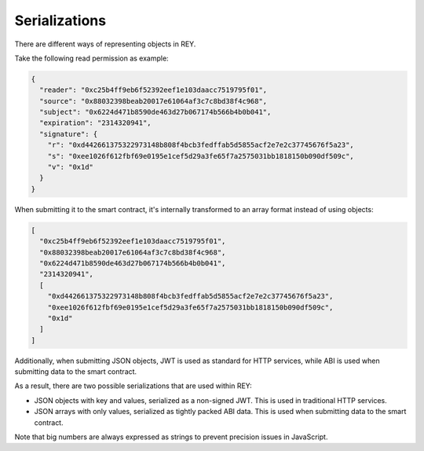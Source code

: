 .. index:: ! serializations
.. _serializations:

Serializations
==============

There are different ways of representing objects in REY.

Take the following read permission as example:

.. code:: javascript

  {
    "reader": "0xc25b4ff9eb6f52392eef1e103daacc7519795f01",
    "source": "0x88032398beab20017e61064af3c7c8bd38f4c968",
    "subject": "0x6224d471b8590de463d27b067174b566b4b0b041",
    "expiration": "2314320941",
    "signature": {
      "r": "0xd442661375322973148b808f4bcb3fedffab5d5855acf2e7e2c37745676f5a23",
      "s": "0xee1026f612fbf69e0195e1cef5d29a3fe65f7a2575031bb1818150b090df509c",
      "v": "0x1d"
    }
  }

When submitting it to the smart contract, it's internally transformed to an array format instead of using objects:

.. code:: javascript

  [
    "0xc25b4ff9eb6f52392eef1e103daacc7519795f01",
    "0x88032398beab20017e61064af3c7c8bd38f4c968",
    "0x6224d471b8590de463d27b067174b566b4b0b041",
    "2314320941",
    [
      "0xd442661375322973148b808f4bcb3fedffab5d5855acf2e7e2c37745676f5a23",
      "0xee1026f612fbf69e0195e1cef5d29a3fe65f7a2575031bb1818150b090df509c",
      "0x1d"
    ]
  ]

Additionally, when submitting JSON objects, JWT is used as standard for HTTP services, while ABI is used when submitting data to the smart contract.

As a result, there are two possible serializations that are used within REY:

- JSON objects with key and values, serialized as a non-signed JWT. This is used in traditional HTTP services.
- JSON arrays with only values, serialized as tightly packed ABI data. This is used when submitting data to the smart contract.

Note that big numbers are always expressed as strings to prevent precision issues in JavaScript.
